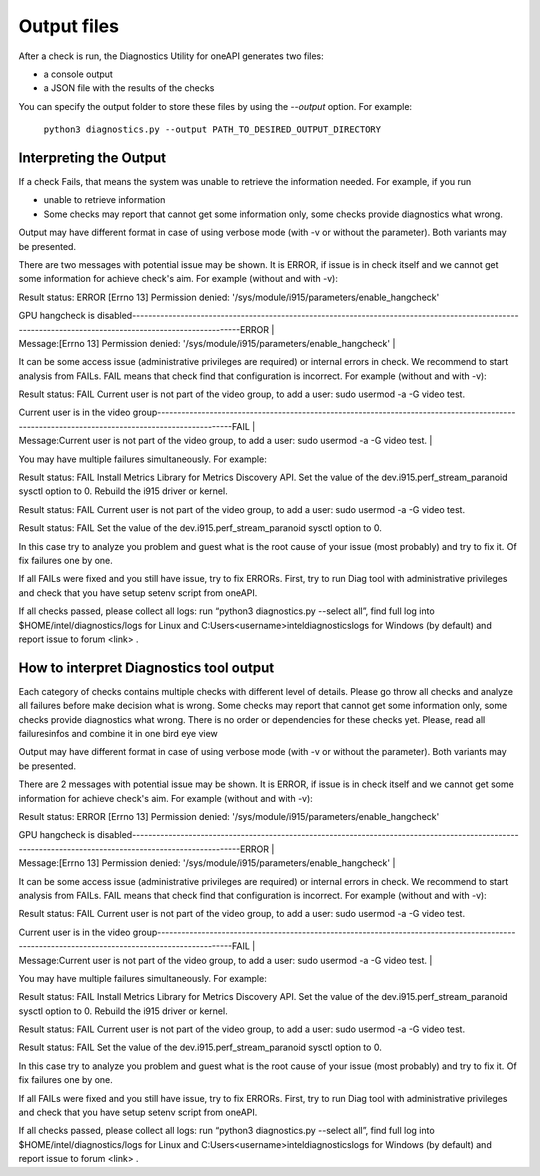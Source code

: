 ..
   _output:

============
Output files
============

After a check is run, the Diagnostics Utility for oneAPI
generates two files:

* a console output
* a JSON file with the results of the checks

You can specify the output folder to store these files by using the
`--output` option. For example:

  ``python3 diagnostics.py --output PATH_TO_DESIRED_OUTPUT_DIRECTORY``

..

Interpreting the Output
-----------------------

If a check Fails, that means the system was unable to retrieve the information
needed. For example, if you run

- unable to retrieve information
- Some checks may report that cannot get some information only,
  some checks provide diagnostics what wrong.

Output may have different format in case of using verbose mode (with -v or without the parameter). Both variants may be presented.

There are two messages with potential issue may be shown. It is ERROR,
if issue is in check itself and we cannot get some information for achieve check's aim. For example (without and with -v):

Result status: ERROR
[Errno 13] Permission denied: '/sys/module/i915/parameters/enable_hangcheck'

|  GPU hangcheck is disabled-------------------------------------------------------------------------------------------------------------------------------------------------------ERROR  |
|  Message:[Errno 13] Permission denied: '/sys/module/i915/parameters/enable_hangcheck'                                                                                                   |


It can be some access issue (administrative privileges are required) or internal errors in check. We recommend to start analysis from FAILs. FAIL means that check find that configuration is incorrect. For example (without and with -v):

Result status: FAIL
Current user is not part of the video group, to add a user: sudo usermod -a -G video test.

|  Current user is in the video group----------------------------------------------------------------------------------------------------------------------------------------------FAIL   |
|  Message:Current user is not part of the video group, to add a user: sudo usermod -a -G video test.                                                                                     |


You may have multiple failures simultaneously. For example:

Result status: FAIL
Install Metrics Library for Metrics Discovery API.
Set the value of the dev.i915.perf_stream_paranoid sysctl option to 0.
Rebuild the i915 driver or kernel.

Result status: FAIL
Current user is not part of the video group, to add a user: sudo usermod -a -G video test.

Result status: FAIL
Set the value of the dev.i915.perf_stream_paranoid sysctl option to 0.

In this case try to analyze you problem and guest what is the root cause of your issue (most probably) and try to fix it. Of fix failures one by one.

If all FAILs were fixed and you still have issue, try to fix ERRORs. First, try to run Diag tool with administrative privileges and check that you have setup setenv script from oneAPI.

If all checks passed, please collect all logs: run  “python3 diagnostics.py --select all”, find full log into $HOME/intel/diagnostics/logs for Linux and C:\Users\<username>\intel\diagnostics\logs for Windows (by default) and report issue to forum <link> .

How to interpret Diagnostics tool output
----------------------------------------

Each category of checks contains multiple checks with different level of details. Please go throw all checks and analyze all failures before make decision what is wrong. Some checks may report that cannot get some information only, some checks provide diagnostics what wrong. There is no order or dependencies for these checks yet. Please, read all failures\infos and combine it in one bird eye view

Output may have different format in case of using verbose mode (with -v or without the parameter). Both variants may be presented.

There are 2 messages with potential issue may be shown. It is ERROR, if issue is in check itself and we cannot get some information for achieve check's aim. For example (without and with -v):

Result status: ERROR
[Errno 13] Permission denied: '/sys/module/i915/parameters/enable_hangcheck'

|  GPU hangcheck is disabled-------------------------------------------------------------------------------------------------------------------------------------------------------ERROR  |
|  Message:[Errno 13] Permission denied: '/sys/module/i915/parameters/enable_hangcheck'                                                                                                   |


It can be some access issue (administrative privileges are required) or internal errors in check. We recommend to start analysis from FAILs. FAIL means that check find that configuration is incorrect. For example (without and with -v):

Result status: FAIL
Current user is not part of the video group, to add a user: sudo usermod -a -G video test.

|  Current user is in the video group----------------------------------------------------------------------------------------------------------------------------------------------FAIL   |
|  Message:Current user is not part of the video group, to add a user: sudo usermod -a -G video test.                                                                                     |


You may have multiple failures simultaneously. For example:

Result status: FAIL
Install Metrics Library for Metrics Discovery API.
Set the value of the dev.i915.perf_stream_paranoid sysctl option to 0.
Rebuild the i915 driver or kernel.

Result status: FAIL
Current user is not part of the video group, to add a user: sudo usermod -a -G video test.

Result status: FAIL
Set the value of the dev.i915.perf_stream_paranoid sysctl option to 0.

In this case try to analyze you problem and guest what is the root cause of your issue (most probably) and try to fix it. Of fix failures one by one.

If all FAILs were fixed and you still have issue, try to fix ERRORs. First, try to run Diag tool with administrative privileges and check that you have setup setenv script from oneAPI.

If all checks passed, please collect all logs: run  “python3 diagnostics.py --select all”, find full log into $HOME/intel/diagnostics/logs for Linux and C:\Users\<username>\intel\diagnostics\logs for Windows (by default) and report issue to forum <link> .

